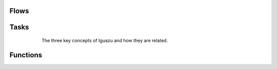 Flows
======

Tasks
======

.. figure:: _static/concepts.png
   :alt: alternative text
   :figwidth: 600px
   :align: center

   The three key concepts of Iguazu and how they are related.

Functions
=========

